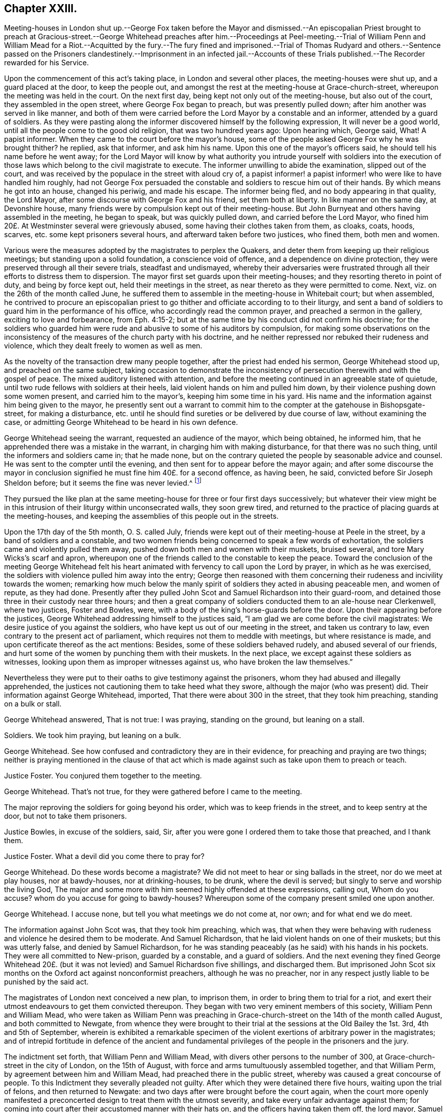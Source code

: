 == Chapter XXIII.

Meeting-houses in London shut up.--George Fox taken before the Mayor and dismissed.--An
episcopalian Priest brought to preach at Gracious-street.--George Whitehead preaches
after him.--Proceedings at Peel-meeting.--Trial of William Penn and William Mead for
a Riot.--Acquitted by the fury.--The fury fined and imprisoned.--Trial of Thomas Rudyard
and others.--Sentence passed on the Prisoners clandestinely.--Imprisonment in an infected
jail.--Accounts of these Trials published.--The Recorder rewarded for his Service.

Upon the commencement of this act`'s taking place, in London and several other places,
the meeting-houses were shut up, and a guard placed at the door, to keep the people out,
and amongst the rest at the meeting-house at Grace-church-street,
whereupon the meeting was held in the court.
On the next first day, being kept not only out of the meeting-house,
but also out of the court, they assembled in the open street,
where George Fox began to preach, but was presently pulled down;
after him another was served in like manner,
and both of them were carried before the Lord Mayor by a constable and an informer,
attended by a guard of soldiers.
As they were pasting along the informer discovered himself by the following expression,
It will never be a good world, until all the people come to the good old religion,
that was two hundred years ago: Upon hearing which, George said, What!
A papist informer.
When they came to the court before the mayor`'s house,
some of the people asked George Fox why he was brought thither?
he replied, ask that informer, and ask him his name.
Upon this one of the mayor`'s officers said, he should tell his name before he went away;
for the Lord Mayor will know by what authority you intrude yourself with soldiers
into the execution of those laws which belong to the civil magistrate to execute.
The informer unwilling to abide the examination, slipped out of the court,
and was received by the populace in the street with aloud cry of,
a papist informer! a papist informer! who were like to have handled him roughly,
had not George Fox persuaded the constable and soldiers to rescue him out of their hands.
By which means he got into an house, changed his periwig, and made his escape.
The informer being fled, and no body appearing in that quality, the Lord Mayor,
after some discourse with George Fox and his friend, set them both at liberty.
In like manner on the same day, at Devonshire house,
many friends were by compulsion kept out of their meeting-house.
But John Burnyeat and others having assembled in the meeting, he began to speak,
but was quickly pulled down, and carried before the Lord Mayor,
who fined him 20£. At Westminster several were grievously abused,
some having their clothes taken from them, as cloaks, coats, hoods, scarves,
etc. some kept prisoners several hours, and afterward taken before two justices,
who fined them, both men and women.

Various were the measures adopted by the magistrates to perplex the Quakers,
and deter them from keeping up their religious meetings;
but standing upon a solid foundation, a conscience void of offence,
and a dependence on divine protection,
they were preserved through all their severe trials, steadfast and undismayed,
whereby their adversaries were frustrated through
all their efforts to distress them to dispersion.
The mayor first set guards upon their meeting-houses;
and they resorting thereto in point of duty, and being by force kept out,
held their meetings in the street, as near thereto as they were permitted to come.
Next, viz. on the 26th of the month called June,
he suffered them to assemble in the meeting-house in Whitebait court; but when assembled,
he contrived to procure an episcopalian priest to
go thither and officiate according to to their liturgy,
and sent a band of soldiers to guard him in the performance of his office,
who accordingly read the common prayer, and preached a sermon in the gallery,
exciting to love and forbearance, from Eph. 4:15-2;
but at the same time by his conduct did not confirm his doctrine;
for the soldiers who guarded him were rude and abusive to some of his auditors by compulsion,
for making some observations on the inconsistency
of the measures of the church party with his doctrine,
and he neither repressed nor rebuked their rudeness and violence,
which they dealt freely to women as well as men.

As the novelty of the transaction drew many people together,
after the priest had ended his sermon, George Whitehead stood up,
and preached on the same subject,
taking occasion to demonstrate the inconsistency
of persecution therewith and with the gospel of peace.
The mixed auditory listened with attention,
and before the meeting continued in an agreeable state of quietude,
until two rude fellows with soldiers at their heels,
laid violent hands on him and pulled him down,
by their violence pushing down some women present, and carried him to the mayor`'s,
keeping him some time in his yard.
His name and the information against him being given to the mayor,
he presently sent out a warrant to commit him to the
compter at the gatehouse in Bishopsgate-street, for making a disturbance,
etc. until he should find sureties or be delivered by due course of law,
without examining the case,
or admitting George Whitehead to be heard in his own defence.

George Whitehead seeing the warrant, requested an audience of the mayor,
which being obtained, he informed him,
that he apprehended there was a mistake in the warrant,
in charging him with making disturbance, for that there was no such thing,
until the informers and soldiers came in; that he made none,
but on the contrary quieted the people by seasonable advice and counsel.
He was sent to the compter until the evening,
and then sent for to appear before the mayor again;
and after some discourse the mayor in conclusion
signified he must fine him 40£. for a second offence,
as having been, he said, convicted before Sir Joseph Sheldon before;
but it seems the fine was never levied.^
footnote:[The substance of the discourse between
George Whitehead and the Mayor was as followeth:
Information being given that George Whitehead stood
up and preached after the minister had ended,
but what he preached the witnesses could not tell,
{footnote-paragraph-split}
The Mayor said, if the minister had done it was a conventicle.
{footnote-paragraph-split}
G+++.+++ Whitehead.
If I had preached sedition or discord against either
the government or peace of the nation,
I might justly suffer by this law;
being an act to prevent and suppress seditious conventicles.
But it was no other but the gospel of peace and salvation by Jesus Christ that I preached,
to exalt the power of godliness, directing the people thereto,
that they may not remain under empty and dead forms of profession.
{footnote-paragraph-split}
Mayor.
I believe both you and others have done good--Well,
I must fine you 40£.£. this being for the second offence;
you were convicted before Sir Joseph Sheldon once before.
{footnote-paragraph-split}
G+++.+++ Whitehead.
Must I suffer for preaching the gospel, as if I had been preaching sedition?
Doth the law make no difference?
Besides I was not convicted according to this law be fore justice Sheldon,
for it was there made appear that the witness forswore himself;
for he swore that he took me preaching,
when many could testify (as some did) that I was praying, and not preaching at that time.
{footnote-paragraph-split}
Mayor.
But were you on your knees with your hat off when they took you?
{footnote-paragraph-split}
G+++.+++ Whitehead.
Yea, I was, and the meeting was in a solemn posture of prayer,
the men with their hats off: And the soldiers pulled me down when I was praying.
{footnote-paragraph-split}
Mayor.
However, you were in a religious exercise.
{footnote-paragraph-split}
G+++.+++ Wbitehead.
If preaching must be accounted a religious exercise, not allowed by the liturgy,
yet I do not understand that prayer is included in the clause.
"`Every person who shall take upon him to preach or teach in any such meeting,
and shall be thereof convicted, shall forfeit 20L`" Now here is no praying mentioned.
Now I desire thy judgment, whether preaching or teaching can be meant praying?
{footnote-paragraph-split}
Mayor.
No, praying is not here mentioned; however your conviction is recorded,
you may make your appeal.£.
{footnote-paragraph-split}
G+++.+++ Whitehead.
To whom shall I make my appeal but to those that wrong me.
{footnote-paragraph-split}
Mayor.
I must do according to law; I must sine you 40£.£.
{footnote-paragraph-split}
G+++.+++ Whitehead.
That law which makes no distinction be tween preaching sedition
and preaching the gospel of peace I must deny,
as being both against reason and against God, and God, who judgeth righteously,
will judge between thee and us in this thing.]

They pursued the like plan at the same meeting-house for three or four first days successively;
but whatever their view might be in this intrusion
of their liturgy within unconsecrated walls,
they soon grew tired,
and returned to the practice of placing guards at the meeting-houses,
and keeping the assemblies of this people out in the streets.

Upon the 17th day of the 5th month, O. S. called July,
friends were kept out of their meeting-house at Peele in the street,
by a band of soldiers and a constable,
and two women friends being concerned to speak a few words of exhortation,
the soldiers came and violently pulled them away,
pushed down both men and women with their muskets, bruised several,
and tore Mary Wicks`'s scarf and apron,
whereupon one of the friends called to the constable to keep the peace.
Toward the conclusion of the meeting George Whitehead felt his
heart animated with fervency to call upon the Lord by prayer,
in which as he was exercised, the soldiers with violence pulled him away into the entry;
George then reasoned with them concerning their rudeness
and incivility towards the women;
remarking how much below the manly spirit of soldiers
they acted in abusing peaceable men,
and women of repute, as they had done.
Presently after they pulled John Scot and Samuel Richardson into their guard-room,
and detained those three in their custody near three hours;
and then a great company of soldiers conducted them to an ale-house near Clerkenwell,
where two justices, Foster and Bowles, were,
with a body of the king`'s horse-guards before the door.
Upon their appearing before the justices,
George Whitehead addressing himself to the justices said,
"`I am glad we are come before the civil magistrates:
We desire justice of you against the soldiers,
who have kept us out of our meeting in the street, and taken us contrary to law,
even contrary to the present act of parliament,
which requires not them to meddle with meetings, but where resistance is made,
and upon certificate thereof as the act mentions: Besides,
some of these soldiers behaved rudely, and abused several of our friends,
and hurt some of the women by punching them with their muskets.
In the next place, we except against these soldiers as witnesses,
looking upon them as improper witnesses against us,
who have broken the law themselves.`"

Nevertheless they were put to their oaths to give testimony against the prisoners,
whom they had abused and illegally apprehended,
the justices not cautioning them to take heed what they swore,
although the major (who was present) did.
Their information against George Whitehead, imported,
That there were about 300 in the street, that they took him preaching,
standing on a bulk or stall.

George Whitehead answered, That is not true: I was praying, standing on the ground,
but leaning on a stall.

Soldiers.
We took him praying, but leaning on a bulk.

George Whitehead.
See how confused and contradictory they are in their evidence,
for preaching and praying are two things;
neither is praying mentioned in the clause of that act which
is made against such as take upon them to preach or teach.

Justice Foster.
You conjured them together to the meeting.

George Whitehead.
That`'s not true, for they were gathered before I came to the meeting.

The major reproving the soldiers for going beyond his order,
which was to keep friends in the street, and to keep sentry at the door,
but not to take them prisoners.

Justice Bowles, in excuse of the soldiers, said, Sir,
after you were gone I ordered them to take those that preached, and I thank them.

Justice Foster.
What a devil did you come there to pray for?

George Whitehead.
Do these words become a magistrate?
We did not meet to hear or sing ballads in the street, nor do we meet at play houses,
nor at bawdy-houses, nor at drinking-houses, to be drunk, where the devil is served;
but singly to serve and worship the living God,
The major and some more with him seemed highly offended at these expressions,
calling out, Whom do you accuse?
whom do you accuse for going to bawdy-houses?
Whereupon some of the company present smiled one upon another.

George Whitehead.
I accuse none, but tell you what meetings we do not come at, nor own;
and for what end we do meet.

The information against John Scot was, that they took him preaching, which was,
that when they were behaving with rudeness and violence he desired them to be moderate.
And Samuel Richardson, that he laid violent hands on one of their muskets;
but this was utterly false, and denied by Samuel Richardson,
for he was standing peaceably (as he said) with his hands in his pockets.
They were all committed to New-prison, guarded by a constable, and a guard of soldiers.
And the next evening they fined George Whitehead 20£. (but
it was not levied) and Samuel Richardson five shillings,
and discharged them.
But imprisoned John Scot six months on the Oxford act against nonconformist preachers,
although he was no preacher,
nor in any respect justly liable to be punished by the said act.

The magistrates of London next conceived a new plan, to imprison them,
in order to bring them to trial for a riot,
and exert their utmost endeavours to get them convicted thereupon.
They began with two very eminent members of this society, William Penn and William Mead,
who were taken as William Penn was preaching in Grace-church-street
on the 14th of the month called August,
and both committed to Newgate,
from whence they were brought to their trial at the
sessions at the Old Bailey the 1st. 3rd,
4th and 5th of September,
wherein is exhibited a remarkable specimen of the
violent exertions of arbitrary power in the magistrates;
and of intrepid fortitude in defence of the ancient and fundamental
privileges of the people in the prisoners and the jury.

The indictment set forth, that William Penn and William Mead,
with divers other persons to the number of 300,
at Grace-church-street in the city of London, on the 15th of August,
with force and arms tumultuously assembled together, and that William Perm,
by agreement between him and William Mead, had preached there in the public street,
whereby was caused a great concourse of people.
To this Indictment they severally pleaded not guilty.
After which they were detained there five hours, waiting upon the trial of felons,
and then returned to Newgate: and two days after were brought before the court again,
when the court more openly manifested a preconcerted
design to treat them with the utmost severity,
and take every unfair advantage against them;
for coming into court after their accustomed manner with their hats on,
and the officers having taken them off, the lord mayor, Samuel Starling,
reproved them sharply, and ordered them to put them on their heads again.
Whereupon the recorder, Howel,
who appeared through the whole trial implacably determined against them,
fined them forty marks each, for not taking off their hats.
Which occasioned William Penn to remark, That they were in the court with their hats off,
(i. e. taken off) and if they have been put on since, it is by order of the bench;
and therefore, (if any) the bench, not the prisoners, ought to be fined.

The jury being sworn, and the witnesses being called,
deposed that they saw William Penn speaking to the people
assembled in a great number in Grace-church-street,
but they could not hear what he said.

The recorder then asked William Mead if he was there?
Who replied, "`It is a maxim in your own law that no man is bound to accuse himself,
why then dost thou go about to ensnare me?`"
The recorder, in resentment, returned, "`Sir, hold your tongue,
I did not go about to ensnare you.`"
Then William Penn freely declared we confess ourselves so far from recanting
or declining to vindicate our assembling ourselves to preach,
pray, or worship the eternal, holy, just God,
that we believe it to be out indispensable duty to meet upon so good an account;
nor shall all the powers upon earth be able to divert
us from reverencing and adoring God,
who made us.
Richard Brown alledged, you are not here for worshipping God, but for breaking the law;
you do yourselves a great deal of wrong in going on in that discourse.^
footnote:[This appears to me a nice distinction in terms, without a difference in effect.
The law alluded to by Brown was made against all worship not according to the liturgy, etc.
The Quakers worship was from conscientious conviction, not according thereto,
but such as they believed most acceptable to God:
Their worship being then a breach of the law,
is not then their worshipping God and breaking the law one and the fame thing?]
To this William Penn answered, "`I affirm I have broken no law;
nor am I guilty of the indictment that is laid to my charge.
And to the end the bench, the jury and myself, with these that hear us,
may have a more direct understanding of this procedure,
I desire to know by what law you prosecute, and upon which you ground my indictment?`"
The recorder answered, "`upon the common law.`"
William Penn desired that common law might be produced,
as it would be impossible for the jury to determine, or agree in their verdict,
under ignorance of the law, by which they should measure the truth of the indictment,
and the guilt or contrary of the fact.
The recorder, provoked at his persistance in demanding a specification of the law,
which he could not tell where to find,
suffered his passion to transport him beyond the bounds of decency,
and treat a man on every account as respectable as himself with ill language,
in this laconic reply to his just requisition, "`You are a saucy fellow,
speak to the indictment:`" But William Penn insisting his right
to have the law produced on which the indictment was founded,
and the court evading it, and insisting on his pleading to the indictment as it stood:
At last the recorder, losing all patience,
to abusive language added a plain confession that
he did not know were the law was to be found:
"`You are,`" said he, "`an impertinent fellow; will you teach the court what law is?
Its Lex non scripta, that which many have studied thirty or forty years to know,
and would you have me tell you in a moment?`"

William Penn.
If the common law be so hard to be understood, it is far from being common;
but if Lord Coke in his institutes be of any authority, he tells us,
that common law is common right, and that common right is the great charter privileges.

Recorder.
You are a troublesome fellow,
and it is not for the honour of the court to suffer you to go on.

William Penn.
I design no affront to the court, but to be heard in my just plea;
and I must plainly tell you, that if you deny me the oyer of that law,
which you suggest I have broken, you do at once deny me an acknowledged right,
and evidence to the whole world your resolution to sacrifice the privileges
of Englishmen to your sinister and arbitrary designs.

This exasperated the recorder to that degree that
he called to the officers to take him away.
And addressing himself to the mayor, said, my lord,
if you do not take some course with this pestilent fellow to stop his mouth,
we shall not be able to do any thing tonight.
Upon which the lord mayor ordered him to be haled from the bar into the bail-dock.
As he was going away, he made the following address to the jury.
This I leave upon your consciences, who are my jury, and my sole judges,
that if these ancient fundamental laws, which relate to liberty and property,
and are not limited to particular persuasions in matters of religion,
must not be indispensably maintained and observed,
who can say he hath a right to the coat on his back?
Certainly then our liberties are to be openly invaded; our wives to be ravished,
our children enslaved, our families ruined,
and our estates led away in triumph by every sturdy beggar and malicious informer,
as their trophies, by our pretended forfeitures for conscience-sake.

William Mead, being left alone at the bar,
also addressed the jury in the following speech:

"`Ye men of the jury, I now stand here to answer to an indictment against me,
which is a bundle of stuff, full of lies and falsehoods;
for therein I am accused that I met with force and arms unlawfully and tumultuously.
Time was when I had freedom to use a carnal weapon, and then I thought I feared no man:
But now I fear the living God, and dare not make use thereof, nor hurt any man;
nor do I know that I demeaned myself as a tumultuous person:
Therefore it is a very proper question that William Penn demanded,
an oyer of the law on which our indictment is grounded.
If the recorder will not tell you what makes a riot, etc.
Coke tells us, a riot is, when three or more are met together to beat a man,
or to enter forcibly into another man`'s land, to cut his grass, his wood,
or break down his pales.`"

The recorder, pulling off his hat in a contemptuous manner, said, "`I thank you, Sir,
for telling me what the law is.`"
William Mead replied, "`thou mayst put on thy hat, I have never a fee for thee now.`"
The lord mayor saying,
"`you deserve to have your tongue cut out;`" and the recorder
threatening to take occasion against him,
he pleading his privilege as an Englishman, the recorder rejoined,
"`I look upon you to be an enemy to the laws of England,
nor are you worthy of such privileges as others have.`"
Then he was likewise ordered into the bail-dock.

When the prisoners were gone, the recorder proceeded to give the jury their charge;
which William Penn observing, remonstrated against as an irregular proceeding,
raising himself up by the rails of the bail-dock, that he might be heard,
with a loud voice spoke thus: "`I appeal to the jury, and this great assembly,
whether it be not contrary to the undoubted right of every Englishman to give the jury
their charge in the absence of the prisoners`" The recorder answered sneeringly,
"`ye are present, ye do hear, do you not?`"

William Penn.
No thanks to the court that ordered me into the bail-dock: And you of the jury,
take notice that I have not been heard,
neither can you legally depart the court before I have been fully heard,
having at least ten or twelve material points to offer,
in order to invalidate the indictment.

This speech being very unpalatable to the court, the recorder cried out,
pull that fellow down, pull him down.
William Mead thereupon exclaimed against their proceedings as barbarous and unjust;
upon which, by order of the recorder,
they were thrust into a stinking hole and detained there,
while the jury went up to agree upon their verdict;
after staying about an hour and an half, eight came down agreed;
but four being dissatisfied remained above.
The bench, highly provoked at these jurymen, who obstructed their designs,
threatened them with the like domineering in civility as they had the prisoners before,
particularly Edward Bushel, whom they charged with being the cause of this disagreement,
and an abettor of faction, with more imperious and menacing language,
unbecoming persons in the seat of justice, or those of a liberal education.
After much abusive treatment they sent them to consider of bringing in their verdict,
which after some time they agreed to bring William Penn guilty of speaking in Gracious-street.
This the court refused to accept as a verdict:
And strove unfairly to extort expressions from some of them,
to procure a verdict more to their purpose,
as that he was speaking to an unlawful assembly; but Bushel, Hammond,
and some others bravely maintained their right,
and refused to admit any alteration in their verdict; at which the recorder, mayor,
and others took occasion to abuse them with most opprobrious language,
and forced them up again to bring in a verdict they would accept.
Upon their return they produced their verdict in writing, signed by them all, as follows,
viz.

"`We the jurors hereafter named do find William Penn guilty of speaking or preaching
to an assembly met together in Gracious-street the 14th August 1670,
and that William.
Mead is not guilty of the said indictment.`"
Thomas Veer, foreman.
Charles Meilson.
Edward Bushel.
Gregory Walklet.
John Hammond.
John Bailey.
Henry Henley.
William Lever.
Henry Mitchel.
James Damask.
John Brightman.
William Plumsted.

This both the mayor and recorder resented so highly
that they exceeded the bounds of moderation,
reason and civility, which drew the following remonstrance from William Penn.
"`My jury, who are my judges, ought not to be thus menaced; their verdict should be free,
and not compelled: The bench ought to wait upon them, but not forestal them:
I do desire that justice may be done me,
and that the arbitrary resolves of the bench may
not be made the measure of my jury`'s verdict.`"
This poignant vindication of his right exasperated
the recorder to the following illiberal exclamation:
"`Stop that prating fellow`'s mouth, or put him out of the court.`"
And the mayor telling the jury, "`That he had gathered a company of tumultuous people.`"
William Penn, in explanation, replied, It is a mistake, we did not make the tumult,
but they that interrupted us;
the jury cannot be so ignorant as to think we met
with any design to disturb the civil peace:
We were with force of arms kept out of our lawful house,
and met as near it in the street as the soldiers would give us leave: It is no new thing,
nor with the circumstances expressed in the indictment, but what was usual with us:
"``'Tis very well known that we are a peaceable people,
and cannot offer violence to any man.`"
He insisted that the agreement of twelve men is a verdict;
required the clerk of the peace to record it; and addressing himself to the jury, said,
"`You are Englishmen, mind your privileges; give not away your right.`"
To which some of them replied, "`Nor will we ever do it.`"

The prisoners were now sent back to jail, and the jury to their chamber,
where they were shut up all night without victuals, fire, or any accommodation,
not even a chamber-pot,
the recorder having declared he would have a verdict or they should starve for it.

The next morning they brought in the same verdict;
and neither the passionate resentments, the opprobrious reflections,
nor the repeated menaces of the bench, could prevail upon them to alter it in the least.
Their steadfastness, and the manly defence of William Penn,
made the recorder`'s passion get the better of his prudence so far as to extort sentiments,
which policy would conceal.
Till now,
I never understood the reason of the policy and prudence
of the Spaniards in suffering the inquisition among them;
and certainly it will never be well with us,
till something like the Spanish inquisition be in England.
You will find next sessions of parliament there will be a law made,
that those who will not conform shall not have the protection of the law.
The jury after repeated menaces, were forced up again,
and spent a second night without accommodations as before;
no regard being paid to their remonstrances, that they had all agreed,
and in confirmation thereof had set their hands to the verdict.
Next morning the prisoners being brought to the bar,
and the jury called upon to bring in their verdict,
returned both the prisoners not guilty;
for which they the prison- were fined forty marks a man,
and ordered to be imprisoned till the fines were paid;
but some time after were discharged by habeas corpus returnable in the common-pleas,
where their commitment was judged illegal.
The prisoners upon being cleared by the jury, demanded their liberty;
but they were remanded to prison for their fines for not taking off their hats,
to which they excepted, as being arbitrarily imposed,
in violation of the great Charter of England, which saith, "`No man ought to be amerced,
but by the oath of good and lawful men of the vicinage.`"
Thus ended this memorable trial,
wherein a noble stand was made against the illegal proceedings
of despotic magistrates in dangerous times,
when reason, law and equity were equally disregarded.
The conventicle act was made to encourage prosecutions;
whereby honest people in various parts were greatly oppressed by the informers and justices;
but the courts of judicature outrun the law itself.

At the same sessions thirteen more of said people having been sent to prison,
partly from Grace-church-street, and partly from the meeting near Bishop`'s-gate,
(amongst whom was Thomas Rudyard, a man well skilled in the laws of the land,
and a strenuous vindicator of the liberties of the people^
footnote:[This Thomas Rudyard was particularly obnoxious to the magistrates of London;
because, as a lawyer,
he had successfully pleaded the cause of the oppressed against their tyrannical measures,
he was marked out by them as a peculiar object of their vengeance.
Previous to his trial at this sessions,
they issued a warrant to break open his house in the dead time of the night,
to apprehend him, which warrant was executed by soldiers,
and the next day he was sent to Newgate, under pretence,
that be stirred up persons to disobedience to the laws,
and abetted and encouraged such as met in unlawful and seditious conventicles,
contrary to the late act:
But his cafe being brought before the court of common-pleas by habeas corpus,
that court gave judgment, that he was unjustly imprisoned and unlawfully detained.
Whereupon he was set at liberty.
The magistrates, mortified at their dis grace and disappointment,
caused an indictment to be framed against him,
for hindering due course of law against one Samuel Allenbridge.
On this trial he so well defended his cause that he was acquitted.
Their efforts to punish him on these accounts failing them,
they next availed themselves of his religious profession,
and committed him to Newgate from a meeting at White-hart
court.]) were brought to trial upon like indictments,
for meeting in a riotous manner.
The same jury, who acquitted Penn and Mead,
had been also sworn in court to try these other Quakers;
but were incapacitated by that extraordinary proceeding
of the court in fining and imprisoning them.

Their treatment was as arbitrary and over bearing from the recorder and the rest,
as that of Penn and Mead had been: They were used unjust in the same manner,
and fined for not taking off their hats, which had been taken off by the officers,
and put on their heads again by order of the court: a second jury was packed to try them,
against which they protested,
desiring to be informed by what law or precedent two juries
could be sworn to try one and the same fact?
received for answer, "`The court over-rules you.`"
They yet urging that the law ought to be the rule and guide of all courts of justice,
and that arbitrary answers were not sufficient to satisfy their reasonable demands;
the recorder, greatly enraged, told one of the prisoners he should be gagged,
and deserved to have his tongue bored through with a red hot iron.
They objected to several of this second jury;
but their lawful challenges were rejected by the bench,
for no better reason than that the court over-ruled them.

The substance of the evidence against them was,
that they were seen in Grace-church-street among an assembly of people,
and that they stayed there after proclamation was made for all persons to depart.
They freely confessed they were met at Gracious-street to worship God;
but denied that they were met for the purposes alleged in the indictment,
and designing to know upon what law the indictment was grounded,
received similar answers to those before given to Perm and Mead.
The indictment having set forth, that three several proclamations were made,
the prisoners alleged this to be a mistake, for there was but one made that day.
Upon which the mayor demanded of one of the witnesses,
whether oyez was not repeated three times?
The witness answered in the affirmative.
Then said the mayor, that was three proclamations.
Thus by forced constructions, as by other parts of their conduct,
the members of this court discovered their partiality
and inclination to convict the prisoners.
The prisoners urged farther their peaceable principles and demeanour;
and that the law against riots was never designed against them,
but against popish and other disturbers of the public peace.
To which the recorder answered, according to the court maxims of that time,
That the papists were better subjects to the King than they,
and that they were a stubborn and dangerous people, and must either be brought under,
or there would be no safe living by them.
As this speech of the recorder`'s was a mere effusion
of malice and undeserved dislike to this people,
a charge against the prisoners, supported by no fact,
but disproved by the whole tenour of their conduct,
they offered to vindicate themselves from his aspersions,
for which they were treated just as their friends had been before them,
ordered into the bail-dock;
in their absence the jury received their charge from the recorder,
not so much a summing up of the evidence, as a virulent accusation against them,
concluding with a direction that they must bring them in guilty; which this jury,
packed for the purpose, readily did.

The next that were brought to their trial were Ezekiel Archer and Margery Fann,
who having been indicted as rioters the sessions before,
and the evidence being insufficient to convict them,
were detained in prison on an indictment for felony;
but this attempt against them was so manifestly unjust and malicious,
that even this jury brought them in not guilty;
and yet Ezekiel Archer was fined and imprisoned with the rest.

The conclusion of their trial was of a piece with the conducting thereof:
At the close of the sessions these prisoners were called down to the sessions-house,
as they expected, to receive judgment,
and had accordingly prepared exceptions in arrest
of judgment to be delivered to the recorder in writing;
but they were precluded from the opportunity of making their defence;
the bench passing sentence without any of them hearing it:
So determined were they to effect their purpose of punishing them,
that they went over all forms of legal proceedings in favour of the prisoners.

It appeared by the newgate book that this clandestine
sentence condemned them in sundry fines,
some forty marks, some twenty;
and as a special mark of their vindictive disposition towards Thomas Rudyard,
he was fined 100£. and all to be committed to prison,
until they should pay their respective fines.

But it appearing that Newgate was so full of prisoners that there
could not be convenient '` room for this additional number;
the court entered into a consultation where to imprison them,
and being informed that during the sessions the master of the house
and one of the prisoners had died of the spotted fever,
out of the dog by Newgate, they ordered these friends to be imprisoned there;
and a keeper was appointed to prevent their going out on any occasion.
Yet through the goodness of divine providence they were preserved in health,
beyond the expectation of their friends or hope of their enemies,
who by the series of their carriage, through the whole of their proceedings against them,
gave occasion to suspect they shut them up in that
infected house with no friendly design.

An account of both these trials was published soon after, the first by William Penn,
under the title of The People`'s Ancient and Just Liberties Asserted.
To which is added, an appendix, exhibiting at large the invalidity of the evidence;
the falsity and absurdity of the indictment; the arbitrary measures of the court;
their repeated violations of the great charter,
in particular the absolute illegality of their treatment of their jury;
in confirmation whereof he cites Judge Keeling`'s case,
who about three years before had fallen under the
censure of the House of Commons upon this very account.
Whereupon they passed the following resolutions:

That the proceedings of the lord chief justice, in putting restraints upon juries,
are innovations in the trial of men for their lives and liberties
and that he hath used an arbitrary and illegal power,
of dangerous consequence to the lives and liberties of the people of England,
and tending to the introducing of an arbitrary government.

Secondly, that in the place of judicature, the lord chief justice hath undervalued,
vilified and condemned, the great preserver of our lives, freedom and property.

Thirdly, that he be brought to trial in order to condign punishment,
in such manner as the house shall judge most fit and requisite.
And two days after, "`Die Veueris, 13th December, 1667, resolved,
that the precedent or practice of fining or imprisoning
jurors for verdicts is illegal.`"

The account of the succeeding trials of these people
at that session was published by Thomas Rudyard,
under the title of, The second Part of the People`'s ancient and just Liberties asserted,
who as a lawyer was well qualified with precision to point out the right of juries,
and the unlawfulness of the proceedings then in vogue.
These pieces were well accepted by the public, particularly the former,
which passed sundry impressions;
for the people began now to be suspicious of ill designs carrying on underhand,
and that the established church was let loose to worry and persecute the dissenters,
in order that popery and arbitrary power hand in hand might seize the
favourable opportunity to establish themselves on the ruins of both.

When or by what means they were released I find no particular account;
but William Penn`'s imprisonment at this time was of no long continuance;
it appears he was at liberty at the time of his father`'s decease,
which happened the 16th of the same month, viz. September 1670.
His father was at this time perfectly reconciled to his son,
and left him both his paternal blessing and a plentiful estate:
And seems to have conceived a favourable opinion of his friends,
as appears by his deathbed expressions, record ed by his son in that excellent treatise,
No Cross no Crown.

But the intemperate and extrajudicial proceedings of the recorder were
looked upon in a different light by his colleagues of the bench.
Alderman John Robinson made a motion in the succeeding court of alderman,
"`that the recorder deserved 100£. for his service done at the Old Bailey the last sessions;
which motion was agreed to, and an order issued to the chamberlain to pay it.
Thomas Rudyard, coming to the knowledge thereof,
as also of 200£. more he had received in like manner, within eight months last past,
thought these transactions worthy of publication to his fellow citizens,
to apprize them of the disposal of the public stock,
with this ironical reflection upon it,
"`an excellent way to ease the treasury of being overburdened with orphan`'s money,
by which sinister means of disposing of its cash,
the chamber was so deeply in debt as was almost incredible.`"
